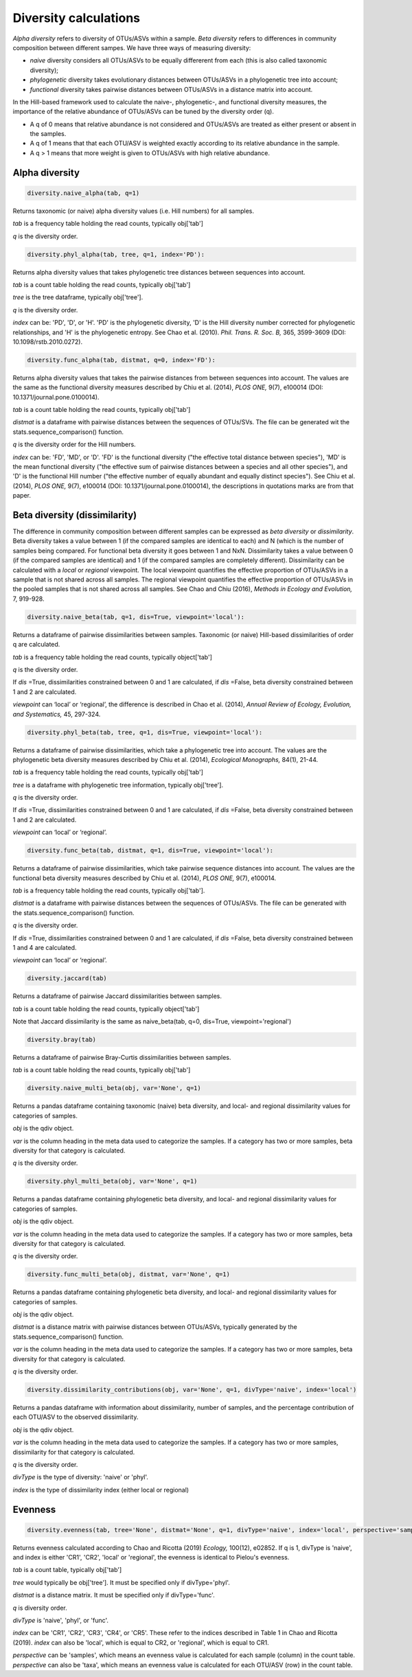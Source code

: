Diversity calculations
**********************

*Alpha diversity* refers to diversity of OTUs/ASVs within a sample. *Beta diversity* refers to differences in community composition between different sampes. 
We have three ways of measuring diversity: 

- *naive* diversity considers all OTUs/ASVs to be equally differerent from each (this is also called taxonomic diversity);
- *phylogenetic* diversity takes evolutionary distances between OTUs/ASVs in a phylogenetic tree into account;
- *functional* diversity takes pairwise distances between OTUs/ASVs in a distance matrix into account.
 
In the Hill-based framework used to calculate the naive-, phylogenetic-, and functional diversity measures, the importance of the relative abundance of OTUs/ASVs can be tuned by the diversity order (q). 

- A q of 0 means that relative abundance is not considered and OTUs/ASVs are treated as either present or absent in the samples.
- A q of 1 means that that each OTU/ASV is weighted exactly according to its relative abundance in the sample.
- A q > 1 means that more weight is given to OTUs/ASVs with high relative abundance.

Alpha diversity
###############

.. code-block:: python

   diversity.naive_alpha(tab, q=1)

Returns taxonomic (or naive) alpha diversity values (i.e. Hill numbers) for all samples.

*tab* is a frequency table holding the read counts, typically obj['tab']

*q* is the diversity order.

.. code-block:: python
   
   diversity.phyl_alpha(tab, tree, q=1, index='PD'):

Returns alpha diversity values that takes phylogenetic tree distances between sequences into account. 

*tab* is a count table holding the read counts, typically obj['tab']

*tree* is the tree dataframe, typically obj['tree'].

*q* is the diversity order.

*index* can be: 'PD', 'D', or 'H'. 'PD' is the phylogenetic diversity, 'D' is the Hill diversity number corrected for phylogenetic relationships, and 'H' is the phylogenetic entropy.
See Chao et al. (2010). *Phil. Trans. R. Soc. B,* 365, 3599-3609 (DOI: 10.1098/rstb.2010.0272).

.. code-block:: python
   
   diversity.func_alpha(tab, distmat, q=0, index='FD'):

Returns alpha diversity values that takes the pairwise distances from between sequences into account. 
The values are the same as the functional diversity measures described by Chiu et al. (2014), *PLOS ONE,* 9(7), e100014 (DOI: 10.1371/journal.pone.0100014).

*tab* is a count table holding the read counts, typically obj['tab']

*distmat* is a dataframe with pairwise distances between the sequences of OTUs/SVs. The file can be generated wit the stats.sequence_comparison() function.

*q* is the diversity order for the Hill numbers.

*index* can be: 'FD', 'MD', or 'D'. 'FD' is the functional diversity ("the effective total distance between species"), 'MD' is the mean functional diversity ("the effective sum of pairwise distances between a species and all other species"),
and 'D' is the functional Hill number ("the effective number of equally abundant and equally distinct species"). See Chiu et al. (2014), *PLOS ONE,* 9(7), e100014 (DOI: 10.1371/journal.pone.0100014), the descriptions in quotations marks are from that paper.

Beta diversity (dissimilarity)
##############################

The difference in community composition between different samples can be expressed as *beta diversity* or *dissimilarity*. Beta diversity takes a value between 1 (if the compared samples are identical to each) and N (which is the number of samples being compared.
For functional beta diversity it goes between 1 and NxN.
Dissimilarity takes a value between 0 (if the compared samples are identical) and 1 (if the compared samples are completely different). Dissimilarity can be calculated with a *local* or *regional* viewpoint. 
The local viewpoint quantifies the effective proportion of OTUs/ASVs in a sample that is not shared across all samples. 
The regional viewpoint quantifies the effective proportion of OTUs/ASVs in the pooled samples that is not shared across all samples.
See Chao and Chiu (2016), *Methods in Ecology and Evolution,* 7, 919-928.

.. code-block:: python

   diversity.naive_beta(tab, q=1, dis=True, viewpoint='local'):

Returns a dataframe of pairwise dissimilarities between samples. Taxonomic (or naive) Hill-based dissimilarities of order q are calculated. 

*tab* is a frequency table holding the read counts, typically object['tab']

*q* is the diversity order.

If *dis* =True, dissimilarities constrained between 0 and 1 are calculated, 
if *dis* =False, beta diversity constrained between 1 and 2 are calculated.

*viewpoint* can ‘local’ or ‘regional’, the difference is described in Chao et al. (2014), *Annual Review of Ecology, Evolution, and Systematics,* 45, 297-324.

.. code-block:: python

   diversity.phyl_beta(tab, tree, q=1, dis=True, viewpoint='local'):

Returns a dataframe of pairwise dissimilarities, which take a phylogenetic tree into account. 
The values are the phylogenetic beta diversity measures described by Chiu et al. (2014), *Ecological Monographs,* 84(1), 21-44.

*tab* is a frequency table holding the read counts, typically obj['tab']

*tree* is a dataframe with phylogenetic tree information, typically obj['tree'].

*q* is the diversity order.

If *dis* =True, dissimilarities constrained between 0 and 1 are calculated, 
if *dis* =False, beta diversity constrained between 1 and 2 are calculated.

*viewpoint* can ‘local’ or ‘regional’.

.. code-block:: python

   diversity.func_beta(tab, distmat, q=1, dis=True, viewpoint='local'):

Returns a dataframe of pairwise dissimilarities, which take pairwise sequence distances into account. The values are the functional beta diversity measures described by Chiu et al. (2014), *PLOS ONE,* 9(7), e100014.

*tab* is a frequency table holding the read counts, typically obj['tab'].

*distmat* is a dataframe with pairwise distances between the sequences of OTUs/ASVs. The file can be generated with the stats.sequence_comparison() function.

*q* is the diversity order.

If *dis* =True, dissimilarities constrained between 0 and 1 are calculated, 
if *dis* =False, beta diversity constrained between 1 and 4 are calculated.

*viewpoint* can ‘local’ or ‘regional’.

.. code-block:: python

   diversity.jaccard(tab)

Returns a dataframe of pairwise Jaccard dissimilarities between samples.

*tab* is a count table holding the read counts, typically object['tab']

Note that Jaccard dissimilarity is the same as naive_beta(tab, q=0, dis=True, viewpoint='regional')

.. code-block:: python

   diversity.bray(tab)
   
Returns a dataframe of pairwise Bray-Curtis dissimilarities between samples.

*tab* is a count table holding the read counts, typically obj['tab']

.. code-block:: python

   diversity.naive_multi_beta(obj, var='None', q=1)

Returns a pandas dataframe containing taxonomic (naive) beta diversity, and local- and regional dissimilarity values for categories of samples.

*obj* is the qdiv object.

*var* is the column heading in the meta data used to categorize the samples. If a category has two or more samples, beta diversity for that category is calculated.

*q* is the diversity order. 

.. code-block:: python

   diversity.phyl_multi_beta(obj, var='None', q=1)

Returns a pandas dataframe containing phylogenetic beta diversity, and local- and regional dissimilarity values for categories of samples.

*obj* is the qdiv object.

*var* is the column heading in the meta data used to categorize the samples. If a category has two or more samples, beta diversity for that category is calculated.

*q* is the diversity order. 

.. code-block:: python

   diversity.func_multi_beta(obj, distmat, var='None', q=1)

Returns a pandas dataframe containing phylogenetic beta diversity, and local- and regional dissimilarity values for categories of samples.

*obj* is the qdiv object.

*distmat* is a distance matrix with pairwise distances between OTUs/ASVs, typically generated by the stats.sequence_comparison() function.

*var* is the column heading in the meta data used to categorize the samples. If a category has two or more samples, beta diversity for that category is calculated.

*q* is the diversity order. 

.. code-block:: python

   diversity.dissimilarity_contributions(obj, var='None', q=1, divType='naive', index='local')

Returns a pandas dataframe with information about dissimilarity, number of samples, and the percentage contribution of each OTU/ASV to the observed dissimilarity.

*obj* is the qdiv object.

*var* is the column heading in the meta data used to categorize the samples. If a category has two or more samples, dissimilarity for that category is calculated.

*q* is the diversity order. 

*divType* is the type of diversity: 'naive' or 'phyl'.

*index* is the type of dissimilarity index (either local or regional)

Evenness
########

.. code-block:: python

   diversity.evenness(tab, tree='None', distmat='None', q=1, divType='naive', index='local', perspective='samples')

Returns evenness calculated according to Chao and Ricotta (2019) *Ecology,* 100(12), e02852. If q is 1, divType is 'naive', and index is either 'CR1', 'CR2', 'local' or 'regional', the evenness is identical to Pielou's evenness. 

*tab* is a count table, typically obj['tab'] 

*tree* would typically be obj['tree']. It must be specified only if divType='phyl'.

*distmat* is a distance matrix. It must be specified only if divType='func'.

*q* is diversity order.

*divType* is 'naive', 'phyl', or 'func'.

*index* can be 'CR1', 'CR2', 'CR3', 'CR4', or 'CR5'. These refer to the indices described in Table 1 in Chao and Ricotta (2019). *index* can also be 'local', which is equal to CR2, or 'regional', which is equal to CR1.

*perspective* can be 'samples', which means an evenness value is calculated for each sample (column) in the count table.
*perspective* can also be 'taxa', which means an evenness value is calculated for each OTU/ASV (row) in the count table.
